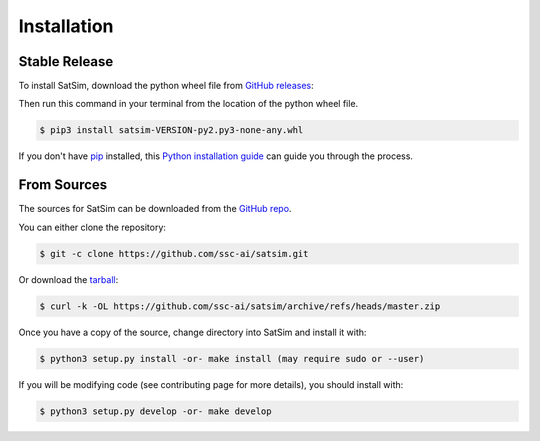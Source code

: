 .. highlight:: shell

============
Installation
============


Stable Release
--------------

To install SatSim, download the python wheel file from `GitHub releases`_:

.. _GitHub releases: https://github.com/ssc-ai/satsim/releases


Then run this command in your terminal from the location of the python wheel
file.

.. code-block:: console

    $ pip3 install satsim-VERSION-py2.py3-none-any.whl


If you don't have `pip`_ installed, this `Python installation guide`_ can guide
you through the process.

.. _pip: https://pip.pypa.io
.. _Python installation guide: http://docs.python-guide.org/en/latest/starting/installation/


From Sources
------------

The sources for SatSim can be downloaded from the `GitHub repo`_.

You can either clone the repository:

.. code-block:: console

    $ git -c clone https://github.com/ssc-ai/satsim.git

Or download the `tarball`_:

.. code-block:: console

    $ curl -k -OL https://github.com/ssc-ai/satsim/archive/refs/heads/master.zip

Once you have a copy of the source, change directory into SatSim and install
it with:

.. code-block:: console

    $ python3 setup.py install -or- make install (may require sudo or --user)

If you will be modifying code (see contributing page for more details), you
should install with:

.. code-block:: console

    $ python3 setup.py develop -or- make develop

.. _GitHub repo: https://github.com/ssc-ai/satsim.git
.. _tarball: https://github.com/ssc-ai/satsim/archive/refs/heads/master.zip
